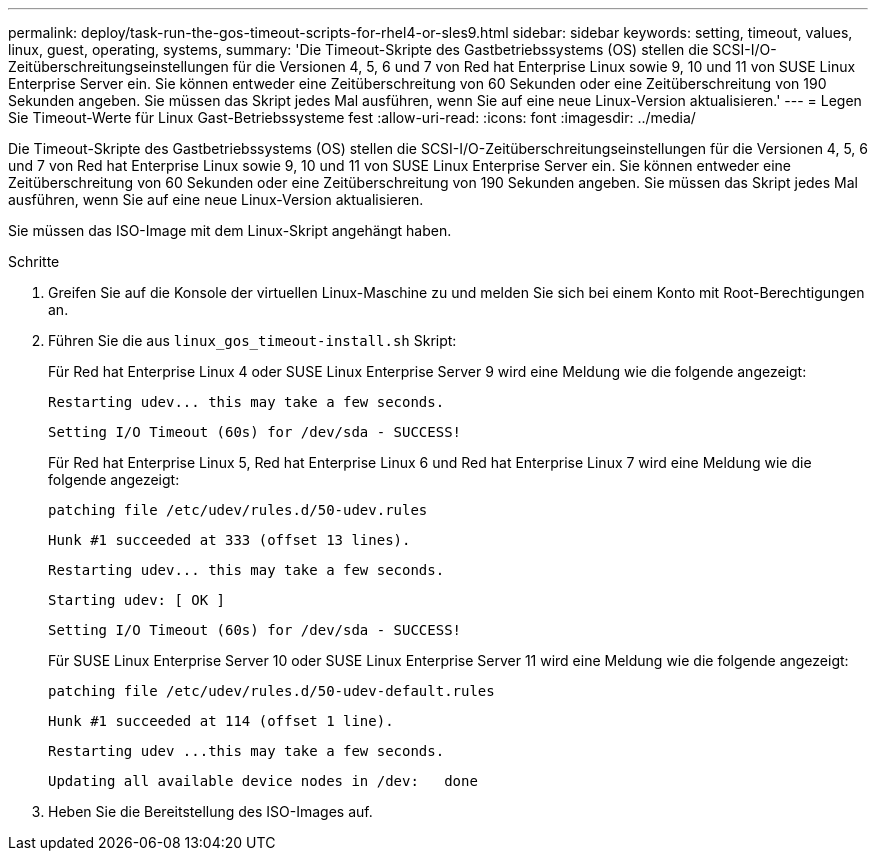 ---
permalink: deploy/task-run-the-gos-timeout-scripts-for-rhel4-or-sles9.html 
sidebar: sidebar 
keywords: setting, timeout, values, linux, guest, operating, systems, 
summary: 'Die Timeout-Skripte des Gastbetriebssystems (OS) stellen die SCSI-I/O-Zeitüberschreitungseinstellungen für die Versionen 4, 5, 6 und 7 von Red hat Enterprise Linux sowie 9, 10 und 11 von SUSE Linux Enterprise Server ein. Sie können entweder eine Zeitüberschreitung von 60 Sekunden oder eine Zeitüberschreitung von 190 Sekunden angeben. Sie müssen das Skript jedes Mal ausführen, wenn Sie auf eine neue Linux-Version aktualisieren.' 
---
= Legen Sie Timeout-Werte für Linux Gast-Betriebssysteme fest
:allow-uri-read: 
:icons: font
:imagesdir: ../media/


[role="lead"]
Die Timeout-Skripte des Gastbetriebssystems (OS) stellen die SCSI-I/O-Zeitüberschreitungseinstellungen für die Versionen 4, 5, 6 und 7 von Red hat Enterprise Linux sowie 9, 10 und 11 von SUSE Linux Enterprise Server ein. Sie können entweder eine Zeitüberschreitung von 60 Sekunden oder eine Zeitüberschreitung von 190 Sekunden angeben. Sie müssen das Skript jedes Mal ausführen, wenn Sie auf eine neue Linux-Version aktualisieren.

Sie müssen das ISO-Image mit dem Linux-Skript angehängt haben.

.Schritte
. Greifen Sie auf die Konsole der virtuellen Linux-Maschine zu und melden Sie sich bei einem Konto mit Root-Berechtigungen an.
. Führen Sie die aus `linux_gos_timeout-install.sh` Skript:
+
Für Red hat Enterprise Linux 4 oder SUSE Linux Enterprise Server 9 wird eine Meldung wie die folgende angezeigt:

+
[listing]
----
Restarting udev... this may take a few seconds.
----
+
[listing]
----
Setting I/O Timeout (60s) for /dev/sda - SUCCESS!
----
+
Für Red hat Enterprise Linux 5, Red hat Enterprise Linux 6 und Red hat Enterprise Linux 7 wird eine Meldung wie die folgende angezeigt:

+
[listing]
----
patching file /etc/udev/rules.d/50-udev.rules
----
+
[listing]
----
Hunk #1 succeeded at 333 (offset 13 lines).
----
+
[listing]
----
Restarting udev... this may take a few seconds.
----
+
[listing]
----
Starting udev: [ OK ]
----
+
[listing]
----
Setting I/O Timeout (60s) for /dev/sda - SUCCESS!
----
+
Für SUSE Linux Enterprise Server 10 oder SUSE Linux Enterprise Server 11 wird eine Meldung wie die folgende angezeigt:

+
[listing]
----
patching file /etc/udev/rules.d/50-udev-default.rules
----
+
[listing]
----
Hunk #1 succeeded at 114 (offset 1 line).
----
+
[listing]
----
Restarting udev ...this may take a few seconds.
----
+
[listing]
----
Updating all available device nodes in /dev:   done
----
. Heben Sie die Bereitstellung des ISO-Images auf.

